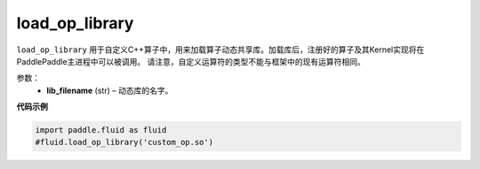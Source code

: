 .. _cn_api_fluid_load_op_library:

load_op_library
-------------------------------

.. py:class:: paddle.fluid.load_op_library

``load_op_library`` 用于自定义C++算子中，用来加载算子动态共享库。加载库后，注册好的算子及其Kernel实现将在PaddlePaddle主进程中可以被调用。 请注意，自定义运算符的类型不能与框架中的现有运算符相同。

参数：
    - **lib_filename** (str) – 动态库的名字。

**代码示例**

.. code-block:: python

       import paddle.fluid as fluid
       #fluid.load_op_library('custom_op.so')




